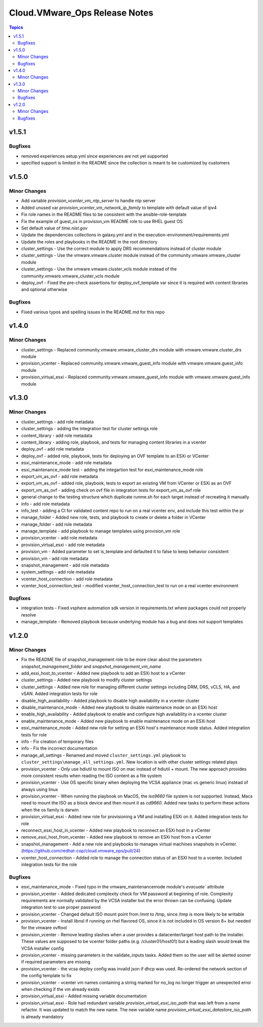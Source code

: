 ===============================
Cloud.VMware\_Ops Release Notes
===============================

.. contents:: Topics

v1.5.1
======

Bugfixes
--------

- removed experiences setup.yml since experiences are not yet supported
- specified support is limited in the README since the collection is meant to be customized by customers

v1.5.0
======

Minor Changes
-------------

- Add variable `provision_vcenter_vm_ntp_server` to handle ntp server
- Added unused var `provision_vcenter_vm_network_ip_family` to template with default value of ipv4
- Fix role names in the README files to be consistent with the ansible-role-template
- Fix the example of guest_os in provision_vm README role to use RHEL guest OS
- Set default value of `time.nist.gov`
- Update the dependencies collections in galaxy.yml and in the execution-environment/requirements.yml
- Update the roles and playbooks in the README in the root directory
- cluster_settings - Use the correct module to apply DRS recommendations instead of cluster module
- cluster_settings - Use the vmware.vmware.cluster module instead of the community.vmware.vmware_cluster module
- cluster_settings - Use the vmware.vmware.cluster_vcls module instead of the community.vmware.vmware_cluster_vcls module
- deploy_ovf - Fixed the pre-check assertions for deploy_ovf_template var since it is required with content libraries and optional otherwise

Bugfixes
--------

- Fixed various typos and spelling issues in the README.md for this repo

v1.4.0
======

Minor Changes
-------------

- cluster_settings - Replaced community.vmware.vmware_cluster_drs module with vmware.vmware.cluster_drs module
- provision_vcenter - Replaced community.vmware.vmware_guest_info module with vmware.vmware.guest_info module
- provision_virtual_esxi - Replaced community.vmware.vmware_guest_info module with vmware.vmware.guest_info module

v1.3.0
======

Minor Changes
-------------

- cluster_settings - add role metadata
- cluster_settings - adding the integration test for cluster settings role
- content_library - add role metadata
- content_library - adding role, playbook, and tests for managing content libraries in a vcenter
- deploy_ovf - add role metadata
- deploy_ovf - added role, playbook, tests for deploying an OVF template to an ESXi or VCenter
- esxi_maintenance_mode - add role metadata
- esxi_maintenance_mode test - adding the integartion test for esxi_maintenance_mode role
- export_vm_as_ovf - add role metadata
- export_vm_as_ovf - added role, playbook, tests to export an existing VM from VCenter or ESXi as an OVF
- export_vm_as_ovf - adding check on ovf file in integration tests for export_vm_as_ovf role
- general change to the testing structure which duplicate runme.sh for each target instead of recreating it manually
- info - add role metadata
- info_test - adding a CI for validated content repo to run on a real vcenter env, and include this test within the pr
- manage_folder - Added new role, tests, and playbook to create or delete a folder in VCenter
- manage_folder - add role metadata
- manage_template - add playbook to manage templates using provision_vm role
- provision_vcenter - add role metadata
- provision_virtual_esxi - add role metadata
- provision_vm - Added parameter to set is_template and defaulted it to false to keep behavior consistent
- provision_vm - add role metadata
- snapshot_management - add role metadata
- system_settings - add role metadata
- vcenter_host_connection - add role metadata
- vcenter_host_connection_test - modified vcenter_host_connection_test to run on a real vcenter environment

Bugfixes
--------

- integration tests - Fixed vsphere automation sdk version in requirements.txt where packages could not properly resolve
- manage_template - Removed playbook because underlying module has a bug and does not support templates

v1.2.0
======

Minor Changes
-------------

- Fix the README file of snapshot_management role to be more clear about the parameters `snapshot_management_folder` and  `snapshot_management_vm_name`
- add_esxi_host_to_vcenter - Added new playbook to add an ESXi host to a vCenter
- cluster_settings - Added new playbook to modify cluster settings
- cluster_settings - Added new role for managing different cluster settings including DRM, DRS, vCLS, HA, and vSAN. Added integration tests for role
- disable_high_availability - Added playbook to disable high availability in  a vcenter cluster
- disable_maintenance_mode - Added new playbook to disable maintenance mode on an ESXi host
- enable_high_availability - Added playbook to enable and configure high availability in a vcenter cluster
- enable_maintenance_mode - Added new playbook to enable maintenance mode on an ESXi host
- esxi_maintenance_mode - Added new role for setting an ESXi host's maintenance mode status. Added integration tests for role
- info - Fix creation of temporary files
- info - Fix the incorrect documentation
- manage_all_settings - Renamed and moved ``cluster_settings.yml`` playbook to ``cluster_settings\manage_all_settings.yml``. New location is with other cluster settings related plays
- provision_vcenter - Only use hdiutil to mount ISO on mac instead of hdiutil + mount. The new approach provides more consistent results when reading the ISO content as a file system
- provision_vcenter - Use OS specific binary when deploying the VCSA appliance (mac vs generic linux) instead of always using linux
- provision_vcenter - When running the playbook on MacOS, the `iso9660` file system is not supported. Instead, Macs need to mount the ISO as a block device and then mount it as `cd9660`. Added new tasks to perform these actions when the os family is darwin
- provision_virtual_esxi - Added new role for provisioning a VM and installing ESXi on it. Added integration tests for role
- reconnect_esxi_host_in_vcenter - Added new playbook to reconnect an ESXi host in a vCenter
- remove_esxi_host_from_vcenter - Added new playbook to remove an ESXi host from a vCenter
- snapshot_management - Add a new role and playbooks to manages virtual machines snapshots in vCenter. (https://github.com/redhat-cop/cloud.vmware_ops/pull/24)
- vcenter_host_connection - Added role to manage the connection status of an ESXI host to a vcenter. Included integration tests for the role

Bugfixes
--------

- esxi_maintenance_mode - Fixed typo in the vmware_maintenancemode module's `evacuate`` attribute
- provision_vcenter - Added dedicated complexity check for VM password at beginning of role. Complexity requirements are normally validated by the VCSA installer but the error thrown can be confusing. Update integration test to use proper password
- provision_vcenter - Changed default ISO mount point from /mnt to /tmp, since /tmp is more likely to be writable
- provision_vcenter - Install libnsl if running on rhel flavored OS, since it is not included in OS version 8+ but needed for the vmware ovftool
- provision_vcenter - Remove leading slashes when a user provides a datacenter/target host path to the installer. These values are supposed to be vcenter folder paths (e.g. /cluster01/host01) but a leading slash would break the VCSA installer config
- provision_vcenter - missing parameters in the validate_inputs tasks. Added them so the user will be alerted sooner if required parameters are missing
- provision_vcenter - the vcsa deploy config was invalid json if dhcp was used. Re-ordered the network section of the config template to fix
- provision_vcenter - vcenter vm names containing a string marked for no_log no longer trigger an unexpected error when checking if the vm already exists
- provision_virtual_esxi - Added missing variable documentation
- provision_virtual_esxi - Role had redundant variable `provision_virtual_esxi_iso_path` that was left from a name refactor. It was updated to match the new name. The new variable name `provision_virtual_esxi_datastore_iso_path` is already mandatory
